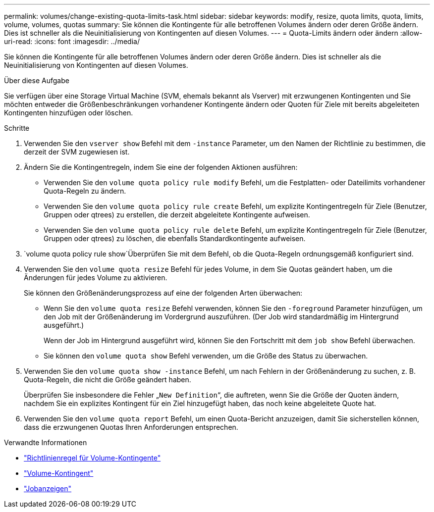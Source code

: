 ---
permalink: volumes/change-existing-quota-limits-task.html 
sidebar: sidebar 
keywords: modify, resize, quota limits, quota, limits, volume, volumes, quotas 
summary: Sie können die Kontingente für alle betroffenen Volumes ändern oder deren Größe ändern. Dies ist schneller als die Neuinitialisierung von Kontingenten auf diesen Volumes. 
---
= Quota-Limits ändern oder ändern
:allow-uri-read: 
:icons: font
:imagesdir: ../media/


[role="lead"]
Sie können die Kontingente für alle betroffenen Volumes ändern oder deren Größe ändern. Dies ist schneller als die Neuinitialisierung von Kontingenten auf diesen Volumes.

.Über diese Aufgabe
Sie verfügen über eine Storage Virtual Machine (SVM, ehemals bekannt als Vserver) mit erzwungenen Kontingenten und Sie möchten entweder die Größenbeschränkungen vorhandener Kontingente ändern oder Quoten für Ziele mit bereits abgeleiteten Kontingenten hinzufügen oder löschen.

.Schritte
. Verwenden Sie den `vserver show` Befehl mit dem `-instance` Parameter, um den Namen der Richtlinie zu bestimmen, die derzeit der SVM zugewiesen ist.
. Ändern Sie die Kontingentregeln, indem Sie eine der folgenden Aktionen ausführen:
+
** Verwenden Sie den `volume quota policy rule modify` Befehl, um die Festplatten- oder Dateilimits vorhandener Quota-Regeln zu ändern.
** Verwenden Sie den `volume quota policy rule create` Befehl, um explizite Kontingentregeln für Ziele (Benutzer, Gruppen oder qtrees) zu erstellen, die derzeit abgeleitete Kontingente aufweisen.
** Verwenden Sie den `volume quota policy rule delete` Befehl, um explizite Kontingentregeln für Ziele (Benutzer, Gruppen oder qtrees) zu löschen, die ebenfalls Standardkontingente aufweisen.


.  `volume quota policy rule show`Überprüfen Sie mit dem Befehl, ob die Quota-Regeln ordnungsgemäß konfiguriert sind.
. Verwenden Sie den `volume quota resize` Befehl für jedes Volume, in dem Sie Quotas geändert haben, um die Änderungen für jedes Volume zu aktivieren.
+
Sie können den Größenänderungsprozess auf eine der folgenden Arten überwachen:

+
** Wenn Sie den `volume quota resize` Befehl verwenden, können Sie den `-foreground` Parameter hinzufügen, um den Job mit der Größenänderung im Vordergrund auszuführen. (Der Job wird standardmäßig im Hintergrund ausgeführt.)
+
Wenn der Job im Hintergrund ausgeführt wird, können Sie den Fortschritt mit dem `job show` Befehl überwachen.

** Sie können den `volume quota show` Befehl verwenden, um die Größe des Status zu überwachen.


. Verwenden Sie den `volume quota show -instance` Befehl, um nach Fehlern in der Größenänderung zu suchen, z. B. Quota-Regeln, die nicht die Größe geändert haben.
+
Überprüfen Sie insbesondere die Fehler „`New Definition`“, die auftreten, wenn Sie die Größe der Quoten ändern, nachdem Sie ein explizites Kontingent für ein Ziel hinzugefügt haben, das noch keine abgeleitete Quote hat.

. Verwenden Sie den `volume quota report` Befehl, um einen Quota-Bericht anzuzeigen, damit Sie sicherstellen können, dass die erzwungenen Quotas Ihren Anforderungen entsprechen.


.Verwandte Informationen
* link:https://docs.netapp.com/us-en/ontap-cli/search.html?q=volume+quota+policy+rule["Richtlinienregel für Volume-Kontingente"^]
* link:https://docs.netapp.com/us-en/ontap-cli/search.html?q=volume+quota["Volume-Kontingent"^]
* link:https://docs.netapp.com/us-en/ontap-cli/job-show.html["Jobanzeigen"^]

